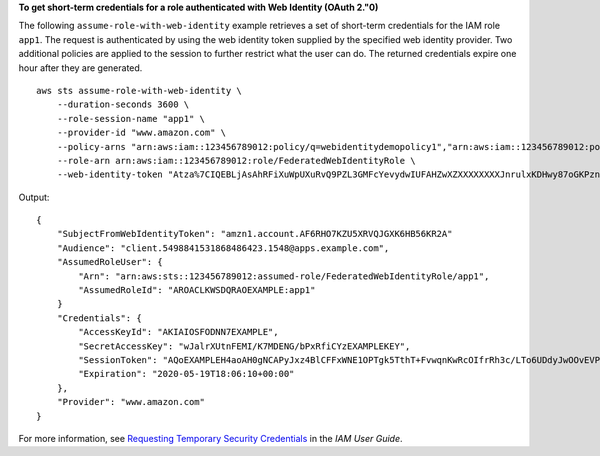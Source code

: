 **To get short-term credentials for a role authenticated with Web Identity (OAuth 2."0)**

The following ``assume-role-with-web-identity`` example retrieves a set of short-term credentials for the IAM role ``app1``. The request is authenticated by using the web identity token supplied by the specified web identity provider. Two additional policies are applied to the session to further restrict what the user can do. The returned credentials expire one hour after they are generated. ::

     aws sts assume-role-with-web-identity \
         --duration-seconds 3600 \
         --role-session-name "app1" \
         --provider-id "www.amazon.com" \
         --policy-arns "arn:aws:iam::123456789012:policy/q=webidentitydemopolicy1","arn:aws:iam::123456789012:policy/webidentitydemopolicy2" \
         --role-arn arn:aws:iam::123456789012:role/FederatedWebIdentityRole \
         --web-identity-token "Atza%7CIQEBLjAsAhRFiXuWpUXuRvQ9PZL3GMFcYevydwIUFAHZwXZXXXXXXXXJnrulxKDHwy87oGKPznh0D6bEQZTSCzyoCtL_8S07pLpr0zMbn6w1lfVZKNTBdDansFBmtGnIsIapjI6xKR02Yc_2bQ8LZbUXSGm6Ry6_BG7PrtLZtj_dfCTj92xNGed-CrKqjG7nPBjNIL016GGvuS5gSvPRUxWES3VYfm1wl7WTI7jn-Pcb6M-buCgHhFOzTQxod27L9CqnOLio7N3gZAGpsp6n1-AJBOCJckcyXe2c6uD0srOJeZlKUm2eTDVMf8IehDVI0r1QOnTV6KzzAI3OY87Vd_cVMQ"

Output::

    {
        "SubjectFromWebIdentityToken": "amzn1.account.AF6RHO7KZU5XRVQJGXK6HB56KR2A"
        "Audience": "client.5498841531868486423.1548@apps.example.com",
        "AssumedRoleUser": {
            "Arn": "arn:aws:sts::123456789012:assumed-role/FederatedWebIdentityRole/app1",
            "AssumedRoleId": "AROACLKWSDQRAOEXAMPLE:app1"
        }
        "Credentials": {
            "AccessKeyId": "AKIAIOSFODNN7EXAMPLE",
            "SecretAccessKey": "wJalrXUtnFEMI/K7MDENG/bPxRfiCYzEXAMPLEKEY",
            "SessionToken": "AQoEXAMPLEH4aoAH0gNCAPyJxz4BlCFFxWNE1OPTgk5TthT+FvwqnKwRcOIfrRh3c/LTo6UDdyJwOOvEVPvLXCrrrUtdnniCEXAMPLE/IvU1dYUg2RVAJBanLiHb4IgRmpRV3zrkuWJOgQs8IZZaIv2BXIa2R4OlgkBN9bkUDNCJiBeb/AXlzBBko7b15fjrBs2+cTQtpZ3CYWFXG8C5zqx37wnOE49mRl/+OtkIKGO7fAE",
            "Expiration": "2020-05-19T18:06:10+00:00"
        },
        "Provider": "www.amazon.com"
    }

For more information, see `Requesting Temporary Security Credentials <https://docs.aws.amazon.com/IAM/latest/UserGuide/id_credentials_temp_request.html#api_assumerolewithwebidentity>`__ in the *IAM User Guide*.
